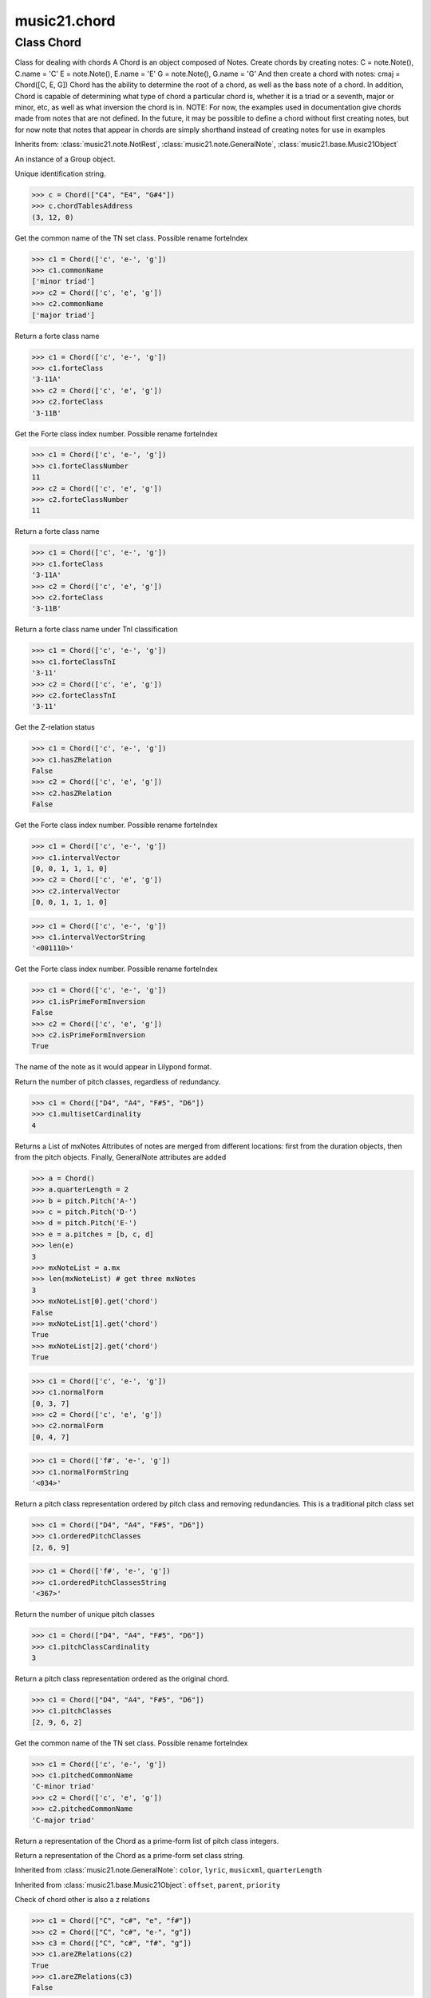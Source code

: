 .. _moduleChord:

music21.chord
=============

.. WARNING: DO NOT EDIT THIS FILE: AUTOMATICALLY GENERATED

.. module:: music21.chord

Class Chord
-----------

.. class:: Chord

    Class for dealing with chords A Chord is an object composed of Notes. Create chords by creating notes: C = note.Note(), C.name = 'C' E = note.Note(), E.name = 'E' G = note.Note(), G.name = 'G' And then create a chord with notes: cmaj = Chord([C, E, G]) Chord has the ability to determine the root of a chord, as well as the bass note of a chord. In addition, Chord is capable of determining what type of chord a particular chord is, whether it is a triad or a seventh, major or minor, etc, as well as what inversion the chord is in. NOTE: For now, the examples used in documentation give chords made from notes that are not defined. In the future, it may be possible to define a chord without first creating notes, but for now note that notes that appear in chords are simply shorthand instead of creating notes for use in examples 

    

    Inherits from: :class:`music21.note.NotRest`, :class:`music21.note.GeneralNote`, :class:`music21.base.Music21Object`

    .. attribute:: articulations

    .. attribute:: beams

    .. attribute:: duration

    .. attribute:: editorial

    .. attribute:: groups

    An instance of a Group object. 

    .. attribute:: id

    Unique identification string. 

    .. attribute:: lyrics

    .. attribute:: notations

    .. attribute:: tie

    .. attribute:: chordTablesAddress

    

    >>> c = Chord(["C4", "E4", "G#4"])
    >>> c.chordTablesAddress
    (3, 12, 0) 

    .. attribute:: commonName

    Get the common name of the TN set class. Possible rename forteIndex 

    >>> c1 = Chord(['c', 'e-', 'g'])
    >>> c1.commonName
    ['minor triad'] 
    >>> c2 = Chord(['c', 'e', 'g'])
    >>> c2.commonName
    ['major triad'] 

    .. attribute:: forteClass

    Return a forte class name 

    >>> c1 = Chord(['c', 'e-', 'g'])
    >>> c1.forteClass
    '3-11A' 
    >>> c2 = Chord(['c', 'e', 'g'])
    >>> c2.forteClass
    '3-11B' 

    .. attribute:: forteClassNumber

    Get the Forte class index number. Possible rename forteIndex 

    >>> c1 = Chord(['c', 'e-', 'g'])
    >>> c1.forteClassNumber
    11 
    >>> c2 = Chord(['c', 'e', 'g'])
    >>> c2.forteClassNumber
    11 

    .. attribute:: forteClassTn

    Return a forte class name 

    >>> c1 = Chord(['c', 'e-', 'g'])
    >>> c1.forteClass
    '3-11A' 
    >>> c2 = Chord(['c', 'e', 'g'])
    >>> c2.forteClass
    '3-11B' 

    .. attribute:: forteClassTnI

    Return a forte class name under TnI classification 

    >>> c1 = Chord(['c', 'e-', 'g'])
    >>> c1.forteClassTnI
    '3-11' 
    >>> c2 = Chord(['c', 'e', 'g'])
    >>> c2.forteClassTnI
    '3-11' 

    .. attribute:: hasZRelation

    Get the Z-relation status 

    >>> c1 = Chord(['c', 'e-', 'g'])
    >>> c1.hasZRelation
    False 
    >>> c2 = Chord(['c', 'e', 'g'])
    >>> c2.hasZRelation
    False 

    .. attribute:: intervalVector

    Get the Forte class index number. Possible rename forteIndex 

    >>> c1 = Chord(['c', 'e-', 'g'])
    >>> c1.intervalVector
    [0, 0, 1, 1, 1, 0] 
    >>> c2 = Chord(['c', 'e', 'g'])
    >>> c2.intervalVector
    [0, 0, 1, 1, 1, 0] 

    .. attribute:: intervalVectorString

    

    >>> c1 = Chord(['c', 'e-', 'g'])
    >>> c1.intervalVectorString
    '<001110>' 

    .. attribute:: isPrimeFormInversion

    Get the Forte class index number. Possible rename forteIndex 

    >>> c1 = Chord(['c', 'e-', 'g'])
    >>> c1.isPrimeFormInversion
    False 
    >>> c2 = Chord(['c', 'e', 'g'])
    >>> c2.isPrimeFormInversion
    True 

    .. attribute:: lily

    The name of the note as it would appear in Lilypond format. 

    .. attribute:: multisetCardinality

    Return the number of pitch classes, regardless of redundancy. 

    >>> c1 = Chord(["D4", "A4", "F#5", "D6"])
    >>> c1.multisetCardinality
    4 

    .. attribute:: mx

    Returns a List of mxNotes Attributes of notes are merged from different locations: first from the duration objects, then from the pitch objects. Finally, GeneralNote attributes are added 

    >>> a = Chord()
    >>> a.quarterLength = 2
    >>> b = pitch.Pitch('A-')
    >>> c = pitch.Pitch('D-')
    >>> d = pitch.Pitch('E-')
    >>> e = a.pitches = [b, c, d]
    >>> len(e)
    3 
    >>> mxNoteList = a.mx
    >>> len(mxNoteList) # get three mxNotes
    3 
    >>> mxNoteList[0].get('chord')
    False 
    >>> mxNoteList[1].get('chord')
    True 
    >>> mxNoteList[2].get('chord')
    True 

    .. attribute:: normalForm

    

    >>> c1 = Chord(['c', 'e-', 'g'])
    >>> c1.normalForm
    [0, 3, 7] 
    >>> c2 = Chord(['c', 'e', 'g'])
    >>> c2.normalForm
    [0, 4, 7] 

    .. attribute:: normalFormString

    

    >>> c1 = Chord(['f#', 'e-', 'g'])
    >>> c1.normalFormString
    '<034>' 

    .. attribute:: orderedPitchClasses

    Return a pitch class representation ordered by pitch class and removing redundancies. This is a traditional pitch class set 

    >>> c1 = Chord(["D4", "A4", "F#5", "D6"])
    >>> c1.orderedPitchClasses
    [2, 6, 9] 

    .. attribute:: orderedPitchClassesString

    

    >>> c1 = Chord(['f#', 'e-', 'g'])
    >>> c1.orderedPitchClassesString
    '<367>' 

    .. attribute:: pitchClassCardinality

    Return the number of unique pitch classes 

    >>> c1 = Chord(["D4", "A4", "F#5", "D6"])
    >>> c1.pitchClassCardinality
    3 

    .. attribute:: pitchClasses

    Return a pitch class representation ordered as the original chord. 

    >>> c1 = Chord(["D4", "A4", "F#5", "D6"])
    >>> c1.pitchClasses
    [2, 9, 6, 2] 

    .. attribute:: pitchedCommonName

    Get the common name of the TN set class. Possible rename forteIndex 

    >>> c1 = Chord(['c', 'e-', 'g'])
    >>> c1.pitchedCommonName
    'C-minor triad' 
    >>> c2 = Chord(['c', 'e', 'g'])
    >>> c2.pitchedCommonName
    'C-major triad' 

    .. attribute:: pitches

    

    

    .. attribute:: primeForm

    Return a representation of the Chord as a prime-form list of pitch class integers. 

    .. attribute:: primeFormString

    Return a representation of the Chord as a prime-form set class string. 

    Inherited from :class:`music21.note.GeneralNote`: ``color``, ``lyric``, ``musicxml``, ``quarterLength``

    Inherited from :class:`music21.base.Music21Object`: ``offset``, ``parent``, ``priority``

    .. method:: areZRelations()

    Check of chord other is also a z relations 

    >>> c1 = Chord(["C", "c#", "e", "f#"])
    >>> c2 = Chord(["C", "c#", "e-", "g"])
    >>> c3 = Chord(["C", "c#", "f#", "g"])
    >>> c1.areZRelations(c2)
    True 
    >>> c1.areZRelations(c3)
    False 

    .. method:: bass()

    returns the bass note or sets it to note. Usually defined to the lowest note in the chord, but we want to be able to override this.  You might want an implied bass for instance...  v o9. example: 

    >>> cmaj = Chord(['C', 'E', 'G'])
    >>> cmaj.bass() # returns C
    C 

    .. method:: canBeDominantV()

    

    

    >>> a = Chord(['g', 'b', 'd', 'f'])
    >>> a.canBeDominantV()
    True 

    .. method:: canBeTonic()

    

    

    >>> a = Chord(['g', 'b', 'd', 'f'])
    >>> a.canBeTonic()
    False 
    >>> a = Chord(['g', 'b', 'd'])
    >>> a.canBeTonic()
    True 

    .. method:: checkDurationSanity()

    TO WRITE Checks to make sure all notes have the same duration Does not run automatically 

    .. method:: closedPosition()

    returns a new Chord object with the same pitch classes, but now in closed position 

    >>> chord1 = Chord(["C#4", "G5", "E6"])
    >>> chord2 = chord1.closedPosition()
    >>> print(chord2.lily.value)
    <cis' e' g'>4 

    .. method:: containsSeventh()

    returns True if the chord contains at least one of each of Third, Fifth, and Seventh. raises an exception if the Root can't be determined 

    >>> cchord = Chord (['C', 'E', 'G', 'B'])
    >>> other = Chord (['C', 'D', 'E', 'F', 'G', 'B'])
    >>> cchord.containsSeventh() # returns True
    True 
    >>> other.containsSeventh() # returns True
    True 

    .. method:: containsTriad()

    returns True or False if there is no triad above the root. "Contains vs. Is": A dominant-seventh chord contains a triad. example: 

    >>> cchord = Chord (['C', 'E', 'G'])
    >>> other = Chord (['C', 'D', 'E', 'F', 'G'])
    >>> cchord.containsTriad() #returns True
    True 
    >>> other.containsTriad() #returns True
    True 

    .. method:: determineType()

    returns an abbreviation for the type of chord it is. Add option to add inversion name to abbreviation? 

    >>> a = Chord(['a', 'c#', 'e'])
    >>> a.determineType()
    'Major Triad' 
    >>> a = Chord(['g', 'b', 'd', 'f'])
    >>> a.determineType()
    'Dominant Seventh' 

    .. method:: findBass()

    Returns the lowest note in the chord The only time findBass should be called is by bass() when it is figuring out what the bass note of the chord is. Generally call bass() instead example: 

    >>> cmaj = Chord (['C4', 'E3', 'G4'])
    >>> cmaj.findBass() # returns E3
    E3 

    .. method:: findRoot()

    Looks for the root by finding the note with the most 3rds above it Generally use root() instead, since if a chord doesn't know its root, root() will run findRoot() automatically. example: 

    >>> cmaj = Chord (['C', 'E', 'G'])
    >>> cmaj.findRoot() # returns C
    C 

    .. method:: hasAnyRepeatedScale()

    Returns True if for any scale degree there are two or more different notes (such as E and E-) in the chord. If there are no repeated scale degrees, return false. example: 

    >>> cchord = Chord (['C', 'E', 'E-', 'G'])
    >>> other = Chord (['C', 'E', 'F-', 'G'])
    >>> cchord.hasAnyRepeatedScale()
    True 
    >>> other.hasAnyRepeatedScale() # returns false (chromatically identical notes of different scale degrees do not count.
    False 

    .. method:: hasFifth()

    Shortcut for hasScaleX(5) 

    .. method:: hasRepeatedScaleX()

    Returns True if scaleDeg above testRoot (or self.root()) has two or more different notes (such as E and E-) in it.  Otherwise returns false. example: 

    >>> cchord = Chord (['C', 'E', 'E-', 'G'])
    >>> cchord.hasRepeatedScaleX(3) # returns true
    True 

    .. method:: hasScaleX()

    Each of these returns the number of semitones above the root that the third, fifth, etc., of the chord lies, if there exists one.  Or False if it does not exist. You can optionally specify a note.Note object to try as the root.  It does not change the Chord.root object.  We use these methods to figure out what the root of the triad is. Currently there is a bug that in the case of a triply diminished third (e.g., "c" => "e----"), this function will incorrectly claim no third exists.  Perhaps this be construed as a feature. In the case of chords such as C, E-, E, hasThird will return 3, not 4, nor a list object (3,4).  You probably do not want to be using tonal chord manipulation functions on chords such as these anyway. note.Note that in Chord, we're using "Scale" to mean a diatonic scale step. It will not tell you if a chord has a specific scale degree in another scale system.  That functionality might be added to scale.py someday. example: 

    >>> cchord = Chord (['C', 'E', 'E-', 'G'])
    >>> cchord.hasScaleX(3) #
    4 
    >>> cchord.hasScaleX(5) # will return 7
    7 
    >>> cchord.hasScaleX(6) # will return False
    False 

    .. method:: hasSeventh()

    Shortcut for hasScaleX(7) 

    .. method:: hasSpecificX()

    Exactly like hasScaleX, except it returns the interval itself instead of the number of semitones. example: 

    >>> cmaj = Chord (['C', 'E', 'G'])
    >>> cmaj.hasScaleX(3) #will return the interval between C and E
    4 
    >>> cmaj.hasScaleX(5) #will return the interval between C and G
    7 
    >>> cmaj.hasScaleX(6) #will return False
    False 

    .. method:: hasThird()

    Shortcut for hasScaleX(3) 

    .. method:: inversion()

    returns an integer representing which standard inversion the chord is in. Chord does not have to be complete, but determines the inversion by looking at the relationship of the bass note to the root. 

    >>> a = Chord(['g', 'b', 'd', 'f'])
    >>> a.inversion()
    2 

    .. method:: inversionName()

    Returns an integer representing the common abbreviation for the inversion the chord is in. If chord is not in a common inversion, returns None. 

    >>> a = Chord(['g', 'b', 'd', 'f'])
    >>> a.inversionName()
    43 

    .. method:: isAugmentedTriad()

    Returns True if chord is an Augmented Triad, that is, if it contains only notes that are either in unison with the root, a major third above the root, or an augmented fifth above the root. Additionally, must contain at least one of each third and fifth above the root. Chord might NOT seem to have to be spelled correctly because incorrectly spelled Augmented Triads are usually augmented triads in some other inversion (e.g. C-E-Ab is a 2nd inversion aug triad; C-Fb-Ab is 1st inversion).  However, B#-Fb-Ab does return false as expeccted). Returns false if is not an augmented triad. 

    >>> import music21.chord
    >>> c = music21.chord.Chord(["C4", "E4", "G#4"])
    >>> c.isAugmentedTriad()
    True 
    >>> c = music21.chord.Chord(["C4", "E4", "G4"])
    >>> c.isAugmentedTriad()
    False 
    Other spellings will give other roots! 
    >>> c = music21.chord.Chord(["C4", "E4", "A-4"])
    >>> c.isAugmentedTriad()
    True 
    >>> c.root()
    A-4 
    >>> c = music21.chord.Chord(["C4", "F-4", "A-4"])
    >>> c.isAugmentedTriad()
    True 
    >>> c = music21.chord.Chord(["B#4", "F-4", "A-4"])
    >>> c.isAugmentedTriad()
    False 

    .. method:: isDiminishedSeventh()

    Returns True if chord is a Diminished Seventh, that is, if it contains only notes that are either in unison with the root, a minor third above the root, a diminished fifth, or a minor seventh above the root. Additionally, must contain at least one of each third and fifth above the root. Chord must be spelled correctly. Otherwise returns false. 

    >>> a = Chord(['c', 'e-', 'g-', 'b--'])
    >>> a.isDiminishedSeventh()
    True 

    .. method:: isDiminishedTriad()

    Returns True if chord is a Diminished Triad, that is, if it contains only notes that are either in unison with the root, a minor third above the root, or a diminished fifth above the root. Additionally, must contain at least one of each third and fifth above the root. Chord must be spelled correctly. Otherwise returns false. 

    >>> cchord = Chord (['C', 'E-', 'G-'])
    >>> other = Chord (['C', 'E-', 'F#'])
    >>> cchord.isDiminishedTriad() #returns True
    True 
    >>> other.isDiminishedTriad() #returns False
    False 

    .. method:: isDominantSeventh()

    Returns True if chord is a Dominant Seventh, that is, if it contains only notes that are either in unison with the root, a major third above the root, a perfect fifth, or a major seventh above the root. Additionally, must contain at least one of each third and fifth above the root. Chord must be spelled correctly. Otherwise returns false. 

    >>> a = Chord(['b', 'g', 'd', 'f'])
    >>> a.isDominantSeventh()
    True 

    .. method:: isFalseDiminishedSeventh()

    Returns True if chord is a Diminished Seventh, that is, if it contains only notes that are either in unison with the root, a minor third above the root, a diminished fifth, or a minor seventh above the root. Additionally, must contain at least one of each third and fifth above the root. Chord MAY BE SPELLED INCORRECTLY. Otherwise returns false. 

    .. method:: isHalfDiminishedSeventh()

    Returns True if chord is a Half Diminished Seventh, that is, if it contains only notes that are either in unison with the root, a minor third above the root, a diminished fifth, or a major seventh above the root. Additionally, must contain at least one of each third, fifth, and seventh above the root. Chord must be spelled correctly. Otherwise returns false. 

    >>> c1 = Chord(['C4','E-4','G-4','B-4'])
    >>> c1.isHalfDiminishedSeventh()
    True 
    Incorrectly spelled chords are not considered half-diminished sevenths 
    >>> c2 = Chord(['C4','E-4','G-4','A#4'])
    >>> c2.isHalfDiminishedSeventh()
    False 
    Nor are incomplete chords 
    >>> c3 = Chord(['C4', 'G-4','B-4'])
    >>> c3.isHalfDiminishedSeventh()
    False 

    .. method:: isMajorTriad()

    Returns True if chord is a Major Triad, that is, if it contains only notes that are either in unison with the root, a major third above the root, or a perfect fifth above the root. Additionally, must contain at least one of each third and fifth above the root. Chord must be spelled correctly. Otherwise returns false. example: 

    >>> cchord = Chord (['C', 'E', 'G'])
    >>> other = Chord (['C', 'G'])
    >>> cchord.isMajorTriad() # returns True
    True 
    >>> other.isMajorTriad() # returns False
    False 

    .. method:: isMinorTriad()

    Returns True if chord is a Minor Triad, that is, if it contains only notes that are either in unison with the root, a minor third above the root, or a perfect fifth above the root. Additionally, must contain at least one of each third and fifth above the root. Chord must be spelled correctly. Otherwise returns false. example: 

    >>> cchord = Chord (['C', 'E-', 'G'])
    >>> other = Chord (['C', 'E', 'G'])
    >>> cchord.isMinorTriad() # returns True
    True 
    >>> other.isMinorTriad() # returns False
    False 

    .. method:: isNote()

    bool(x) -> bool Returns True when the argument x is true, False otherwise. The builtins True and False are the only two instances of the class bool. The class bool is a subclass of the class int, and cannot be subclassed. 

    .. method:: isRest()

    bool(x) -> bool Returns True when the argument x is true, False otherwise. The builtins True and False are the only two instances of the class bool. The class bool is a subclass of the class int, and cannot be subclassed. 

    .. method:: isSeventh()

    Returns True if chord contains at least one of each of Third, Fifth, and Seventh, and every note in the chord is a Third, Fifth, or Seventh, such that there are no repeated scale degrees (ex: E and E-). Else return false. example: 

    >>> cchord = Chord (['C', 'E', 'G', 'B'])
    >>> other = Chord (['C', 'D', 'E', 'F', 'G', 'B'])
    >>> cchord.isSeventh() # returns True
    True 
    >>> other.isSeventh() # returns False
    False 

    .. method:: isTriad()

    returns True or False "Contains vs. Is:" A dominant-seventh chord is NOT a triad. returns True if the chord contains at least one Third and one Fifth and all notes are equivalent to either of those notes. Only returns True if triad is spelled correctly. example: 

    >>> cchord = Chord (['C', 'E', 'G'])
    >>> other = Chord (['C', 'D', 'E', 'F', 'G'])
    >>> cchord.isTriad() # returns True
    True 
    >>> other.isTriad()
    False 

    .. method:: numNotes()

    Returns the number of notes in the chord 

    .. method:: root()

    Returns or sets the Root of the chord.  if not set, will run findRoot (q.v.) example: 

    >>> cmaj = Chord (['C', 'E', 'G'])
    >>> cmaj.root() # returns C
    C 

    .. method:: seekChordTablesAddress()

    Utility method to return the address to the chord table. Table addresses are TN based three character codes: cardinaltiy, Forte index number, inversion Inversion is either 0 (for symmetrical) or -1/1 NOTE: time consuming, and only should be run when necessary. 

    >>> c1 = Chord(['c3'])
    >>> c1.orderedPitchClasses
    [0] 
    >>> c1.seekChordTablesAddress()
    (1, 1, 0) 
    >>> c1 = Chord(['c', 'c#', 'd', 'd#', 'e', 'f', 'f#', 'g', 'g#', 'a', 'b'])
    >>> c1.seekChordTablesAddress()
    (11, 1, 0) 
    >>> c1 = Chord(['c', 'e', 'g'])
    >>> c1.seekChordTablesAddress()
    (3, 11, -1) 
    >>> c1 = Chord(['c', 'e-', 'g'])
    >>> c1.seekChordTablesAddress()
    (3, 11, 1) 
    >>> c1 = Chord(['c', 'c#', 'd#', 'e', 'f#', 'g#', 'a#'])
    >>> c1.seekChordTablesAddress()
    (7, 34, 0) 
    >>> c1 = Chord(['c', 'c#', 'd'])
    >>> c1.seekChordTablesAddress()
    (3, 1, 0) 

    .. method:: semiClosedPosition()


    .. method:: sortAscending()


    .. method:: sortChromaticAscending()

    Same as sortAscending but notes are sorted by midi number, so F## sorts above G-. 

    .. method:: sortDiatonicAscending()

    After talking with Daniel Jackson, let's try to make the chord object as immutable as possible, so we return a new Chord object with the notes arranged from lowest to highest The notes are sorted by Scale degree and then by Offset (so F## sorts below G-). Notes that are the identical pitch retain their order 

    >>> cMajUnsorted = Chord(['E4', 'C4', 'G4'])
    >>> cMajSorted = cMajUnsorted.sortDiatonicAscending()
    >>> cMajSorted.pitches[0].name
    'C' 

    .. method:: sortFrequencyAscending()

    Same as above, but uses a note's frequency to determine height; so that C# would be below D- in 1/4-comma meantone, equal in equal temperament, but below it in (most) just intonation types. 

    Inherited from :class:`music21.note.NotRest`: ``splitNoteAtPoint()``

    Inherited from :class:`music21.note.GeneralNote`: ``addLyric()``, ``appendDuration()``, ``clearDurations()``, ``compactNoteInfo()``, ``isChord()``, ``splitAtDurations()``

    Inherited from :class:`music21.base.Music21Object`: ``addContext()``, ``addLocationAndParent()``, ``duration()``, ``getContextAttr()``, ``getContextByClass()``, ``getOffsetBySite()``, ``id()``, ``isClass()``, ``searchParent()``, ``setContextAttr()``, ``show()``, ``write()``


